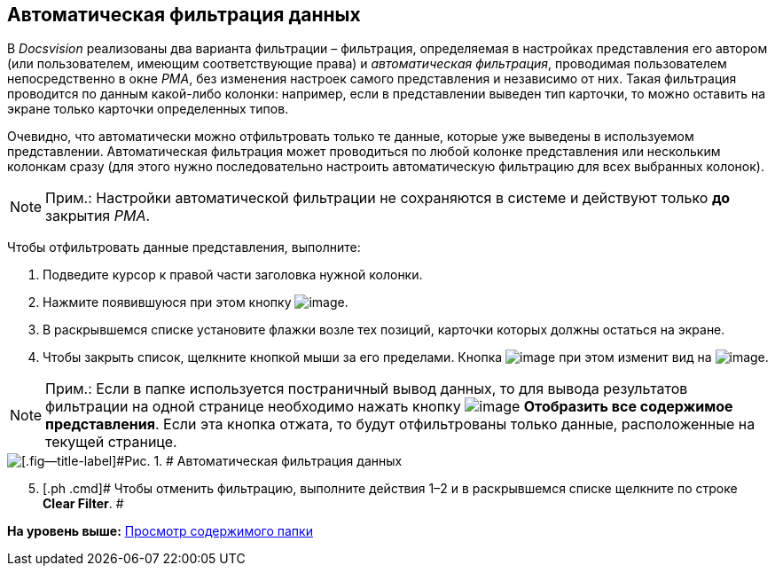 [[ariaid-title1]]
== Автоматическая фильтрация данных

В [.dfn .term]_Docsvision_ реализованы два варианта фильтрации – фильтрация, определяемая в настройках представления его автором (или пользователем, имеющим соответствующие права) и [.keyword .parmname]_автоматическая фильтрация_, проводимая пользователем непосредственно в окне [.dfn .term]_РМА_, без изменения настроек самого представления и независимо от них. Такая фильтрация проводится по данным какой-либо колонки: например, если в представлении выведен тип карточки, то можно оставить на экране только карточки определенных типов.

Очевидно, что автоматически можно отфильтровать только те данные, которые уже выведены в используемом представлении. Автоматическая фильтрация может проводиться по любой колонке представления или нескольким колонкам сразу (для этого нужно последовательно настроить автоматическую фильтрацию для всех выбранных колонок).

[NOTE]
====
[.note__title]#Прим.:# Настройки автоматической фильтрации не сохраняются в системе и действуют только [.keyword]*до* закрытия [.dfn .term]_РМА_.
====

Чтобы отфильтровать данные представления, выполните:

. [.ph .cmd]#Подведите курсор к правой части заголовка нужной колонки.#
. [.ph .cmd]#Нажмите появившуюся при этом кнопку image:img/Buttons/ArrowDown_2.png[image].#
. [.ph .cmd]#В раскрывшемся списке установите флажки возле тех позиций, карточки которых должны остаться на экране.#
. [.ph .cmd]#Чтобы закрыть список, щелкните кнопкой мыши за его пределами. Кнопка image:img/Buttons/ArrowDown_2.png[image] при этом изменит вид на image:img/Buttons/Filter.png[image].#

[NOTE]
====
[.note__title]#Прим.:# Если в папке используется постраничный вывод данных, то для вывода результатов фильтрации на одной странице необходимо нажать кнопку image:img/Buttons/Display_All_View.png[image] [.ph .uicontrol]*Отобразить все содержимое представления*. Если эта кнопка отжата, то будут отфильтрованы только данные, расположенные на текущей странице.
====

image::img/Automatic_Data_Filtering.png[[.fig--title-label]#Рис. 1. # Автоматическая фильтрация данных]

[start=5]
. [.ph .cmd]# Чтобы отменить фильтрацию, выполните действия 1–2 и в раскрывшемся списке щелкните по строке [.keyword]*Clear Filter*. #

*На уровень выше:* xref:../topics/Folders_View_Contents_of_Folder.adoc[Просмотр содержимого папки]
